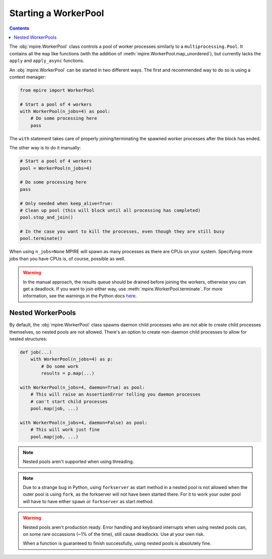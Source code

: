 Starting a WorkerPool
=====================

.. contents:: Contents
    :depth: 2
    :local:

The :obj:`mpire.WorkerPool` class controls a pool of worker processes similarly to a ``multiprocessing.Pool``. It
contains all the ``map`` like functions (with the addition of :meth:`mpire.WorkerPool.map_unordered`), but currently
lacks the ``apply`` and ``apply_async`` functions.

An :obj:`mpire.WorkerPool` can be started in two different ways. The first and recommended way to do so is using a
context manager:

.. code-block:: python

    from mpire import WorkerPool

    # Start a pool of 4 workers
    with WorkerPool(n_jobs=4) as pool:
        # Do some processing here
        pass

The ``with`` statement takes care of properly joining/terminating the spawned worker processes after the block has
ended.

The other way is to do it manually:

.. code-block:: python

    # Start a pool of 4 workers
    pool = WorkerPool(n_jobs=4)

    # Do some processing here
    pass

    # Only needed when keep_alive=True:
    # Clean up pool (this will block until all processing has completed)
    pool.stop_and_join()

    # In the case you want to kill the processes, even though they are still busy
    pool.terminate()

When using ``n_jobs=None`` MPIRE will spawn as many processes as there are CPUs on your system. Specifying more jobs
than you have CPUs is, of course, possible as well.

.. warning::

    In the manual approach, the results queue should be drained before joining the workers, otherwise you can get a
    deadlock. If you want to join either way, use :meth:`mpire.WorkerPool.terminate`. For more information, see the
    warnings in the Python docs here_.

.. _here: https://docs.python.org/3/library/multiprocessing.html#pipes-and-queues


Nested WorkerPools
------------------

By default, the :obj:`mpire.WorkerPool` class spawns daemon child processes who are not able to create child processes
themselves, so nested pools are not allowed. There's an option to create non-daemon child processes to allow for nested
structures:

.. code-block:: python

    def job(...)
        with WorkerPool(n_jobs=4) as p:
            # Do some work
            results = p.map(...)

    with WorkerPool(n_jobs=4, daemon=True) as pool:
        # This will raise an AssertionError telling you daemon processes
        # can't start child processes
        pool.map(job, ...)

    with WorkerPool(n_jobs=4, daemon=False) as pool:
        # This will work just fine
        pool.map(job, ...)

.. note::

    Nested pools aren't supported when using threading.

.. note::

    Due to a strange bug in Python, using ``forkserver`` as start method in a nested pool is not allowed when the
    outer pool is using ``fork``, as the forkserver will not have been started there. For it to work your outer pool
    will have to have either ``spawn`` or ``forkserver`` as start method.

.. warning::

    Nested pools aren't production ready. Error handling and keyboard interrupts when using nested pools can, on some
    rare occassions (~1% of the time), still cause deadlocks. Use at your own risk.

    When a function is guaranteed to finish successfully, using nested pools is absolutely fine.

